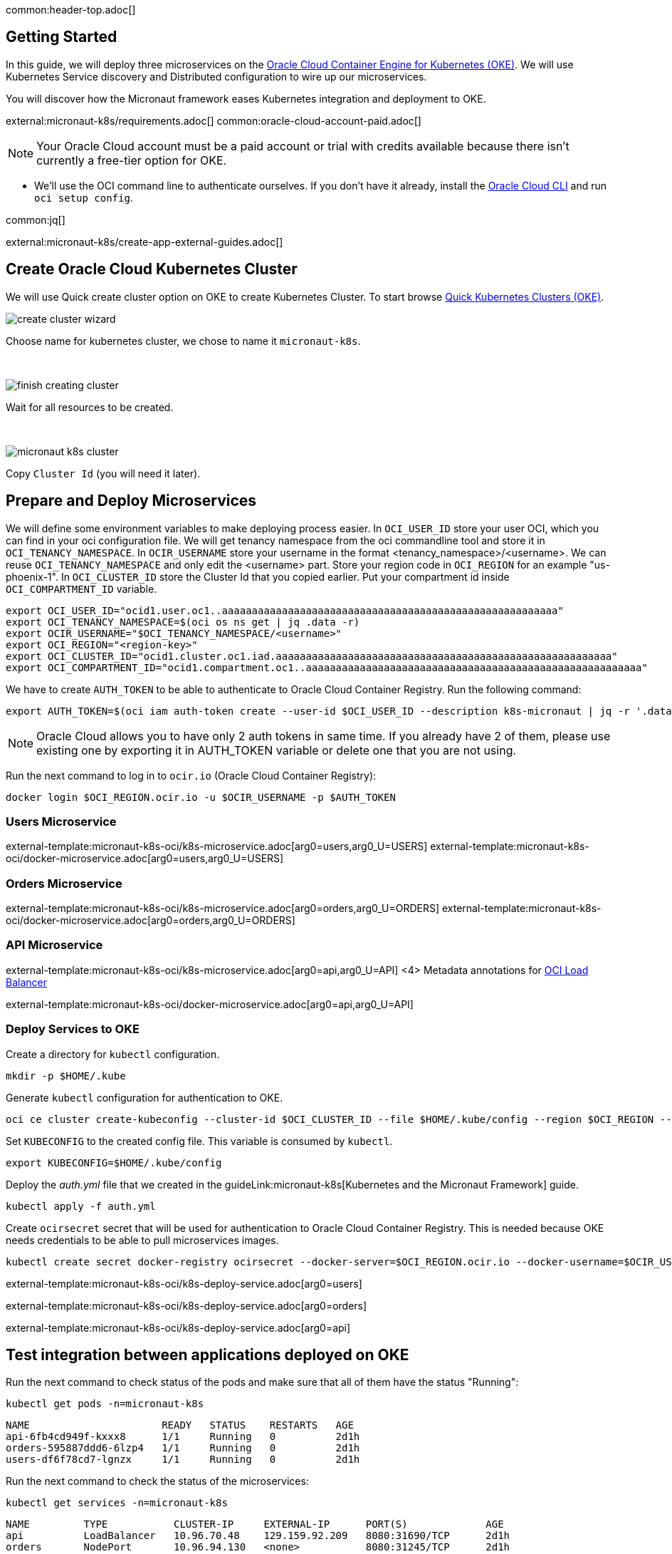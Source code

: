 common:header-top.adoc[]

== Getting Started

In this guide, we will deploy three microservices on the https://docs.oracle.com/en-us/iaas/Content/ContEng/Concepts/contengoverview.htm[Oracle Cloud Container Engine for Kubernetes (OKE)]. We will use Kubernetes Service discovery and Distributed configuration to wire up our microservices.

You will discover how the Micronaut framework eases Kubernetes integration and deployment to OKE.

external:micronaut-k8s/requirements.adoc[]
common:oracle-cloud-account-paid.adoc[]

NOTE: Your Oracle Cloud account must be a paid account or trial with credits available because there isn't currently a free-tier option for OKE.

* We'll use the OCI command line to authenticate ourselves. If you don't have it already, install the https://docs.cloud.oracle.com/en-us/iaas/Content/API/SDKDocs/cliinstall.htm[Oracle Cloud CLI] and run `oci setup config`.

common:jq[]


external:micronaut-k8s/create-app-external-guides.adoc[]

== Create Oracle Cloud Kubernetes Cluster

We will use Quick create cluster option on OKE to create Kubernetes Cluster. To start browse https://cloud.oracle.com/containers/clusters/quick[Quick Kubernetes Clusters (OKE)].

image::k8s-oci/create-cluster-wizard.png[]

Choose name for kubernetes cluster, we chose to name it `micronaut-k8s`.

{empty} +

image::k8s-oci/finish-creating-cluster.png[]

Wait for all resources to be created.

{empty} +

image::k8s-oci/micronaut-k8s-cluster.png[]

Copy `Cluster Id` (you will need it later).

== Prepare and Deploy Microservices

We will define some environment variables to make deploying process easier. In `OCI_USER_ID` store your user OCI, which you can find in your oci configuration file. We will get tenancy namespace from the oci commandline tool and store it in `OCI_TENANCY_NAMESPACE`.  In `OCIR_USERNAME` store your username in the format <tenancy_namespace>/<username>. We can reuse `OCI_TENANCY_NAMESPACE` and only edit the <username> part. Store your region code in `OCI_REGION` for an example "us-phoenix-1". In `OCI_CLUSTER_ID` store the Cluster Id that you copied earlier. Put your compartment id inside `OCI_COMPARTMENT_ID` variable.

[source,bash]
----
export OCI_USER_ID="ocid1.user.oc1..aaaaaaaaaaaaaaaaaaaaaaaaaaaaaaaaaaaaaaaaaaaaaaaaaaaaaaaa"
export OCI_TENANCY_NAMESPACE=$(oci os ns get | jq .data -r)
export OCIR_USERNAME="$OCI_TENANCY_NAMESPACE/<username>"
export OCI_REGION="<region-key>"
export OCI_CLUSTER_ID="ocid1.cluster.oc1.iad.aaaaaaaaaaaaaaaaaaaaaaaaaaaaaaaaaaaaaaaaaaaaaaaaaaaaaaaa"
export OCI_COMPARTMENT_ID="ocid1.compartment.oc1..aaaaaaaaaaaaaaaaaaaaaaaaaaaaaaaaaaaaaaaaaaaaaaaaaaaaaaaa"
----

We have to create `AUTH_TOKEN` to be able to authenticate to Oracle Cloud Container Registry. Run the following command:

[source,bash]
----
export AUTH_TOKEN=$(oci iam auth-token create --user-id $OCI_USER_ID --description k8s-micronaut | jq -r '.data.token')
----

NOTE: Oracle Cloud allows you to have only 2 auth tokens in same time. If you already have 2 of them, please use existing one by exporting it in AUTH_TOKEN variable or delete one that you are not using.

Run the next command to log in to `ocir.io` (Oracle Cloud Container Registry):

[source,bash]
----
docker login $OCI_REGION.ocir.io -u $OCIR_USERNAME -p $AUTH_TOKEN
----

=== Users Microservice

external-template:micronaut-k8s-oci/k8s-microservice.adoc[arg0=users,arg0_U=USERS]
external-template:micronaut-k8s-oci/docker-microservice.adoc[arg0=users,arg0_U=USERS]

=== Orders Microservice

external-template:micronaut-k8s-oci/k8s-microservice.adoc[arg0=orders,arg0_U=ORDERS]
external-template:micronaut-k8s-oci/docker-microservice.adoc[arg0=orders,arg0_U=ORDERS]

=== API Microservice

external-template:micronaut-k8s-oci/k8s-microservice.adoc[arg0=api,arg0_U=API]
<4> Metadata annotations for https://docs.oracle.com/en-us/iaas/Content/ContEng/Tasks/contengcreatingloadbalancer.htm[OCI Load Balancer]

external-template:micronaut-k8s-oci/docker-microservice.adoc[arg0=api,arg0_U=API]

=== Deploy Services to OKE

Create a directory for `kubectl` configuration.

[source,bash]
----
mkdir -p $HOME/.kube
----

Generate `kubectl` configuration for authentication to OKE.

[source,bash]
----
oci ce cluster create-kubeconfig --cluster-id $OCI_CLUSTER_ID --file $HOME/.kube/config --region $OCI_REGION --token-version 2.0.0  --kube-endpoint PUBLIC_ENDPOINT
----

Set `KUBECONFIG` to the created config file. This variable is consumed by `kubectl`.

[source,bash]
----
export KUBECONFIG=$HOME/.kube/config
----

Deploy the _auth.yml_ file that we created in the guideLink:micronaut-k8s[Kubernetes and the Micronaut Framework] guide.

[source,bash]
----
kubectl apply -f auth.yml
----

Create `ocirsecret` secret that will be used for authentication to Oracle Cloud Container Registry. This is needed because OKE needs credentials to be able to pull microservices images.

[source,bash]
----
kubectl create secret docker-registry ocirsecret --docker-server=$OCI_REGION.ocir.io --docker-username=$OCIR_USERNAME --docker-password=$AUTH_TOKEN --namespace=micronaut-k8s
----

external-template:micronaut-k8s-oci/k8s-deploy-service.adoc[arg0=users]

external-template:micronaut-k8s-oci/k8s-deploy-service.adoc[arg0=orders]

external-template:micronaut-k8s-oci/k8s-deploy-service.adoc[arg0=api]

== Test integration between applications deployed on OKE

Run the next command to check status of the pods and make sure that all of them have the status "Running":

[source,bash]
----
kubectl get pods -n=micronaut-k8s
----

[source,text]
----
NAME                      READY   STATUS    RESTARTS   AGE
api-6fb4cd949f-kxxx8      1/1     Running   0          2d1h
orders-595887ddd6-6lzp4   1/1     Running   0          2d1h
users-df6f78cd7-lgnzx     1/1     Running   0          2d1h
----

Run the next command to check the status of the microservices:

[source,bash]
----
kubectl get services -n=micronaut-k8s
----

[source,text]
----
NAME         TYPE           CLUSTER-IP     EXTERNAL-IP      PORT(S)             AGE
api          LoadBalancer   10.96.70.48    129.159.92.209   8080:31690/TCP      2d1h
orders       NodePort       10.96.94.130   <none>           8080:31245/TCP      2d1h
users        NodePort       10.96.34.174   <none>           8080:30790/TCP      2d1h
----

NOTE: `If EXTERNAL-IP` is in <pending> state wait a couple of seconds and then run command again.

Run the next command to retrieve the URL of the `api` microservice:

[source,bash]
----
export API_URL=http://$(kubectl get svc api -n=micronaut-k8s -o json | jq -r '.status.loadBalancer.ingress[0].ip'):8080
----

external:micronaut-k8s/verify.adoc[]

== Cleaning Up

To delete all resources that were created in this guide run next command.

[source,bash]
----
kubectl delete namespaces micronaut-k8s
----

Run next command to delete OKE cluster.

[source,bash]
----
oci ce cluster delete --cluster-id $OCI_CLUSTER_ID --force
----

external-template:micronaut-k8s-oci/oci-delete-repository.adoc[arg0=users,arg0_U=USERS]
external-template:micronaut-k8s-oci/oci-delete-repository.adoc[arg0=orders,arg0_U=ORDERS]
external-template:micronaut-k8s-oci/oci-delete-repository.adoc[arg0=api,arg0_U=API]

common:next.adoc[]

Read more about https://micronaut-projects.github.io/micronaut-kubernetes/snapshot/guide/[Micronaut Kubernetes] module.

Read more about https://docs.oracle.com/en-us/iaas/Content/ContEng/home.htm[Oracle Container Engine for Kubernetes (OKE)]

